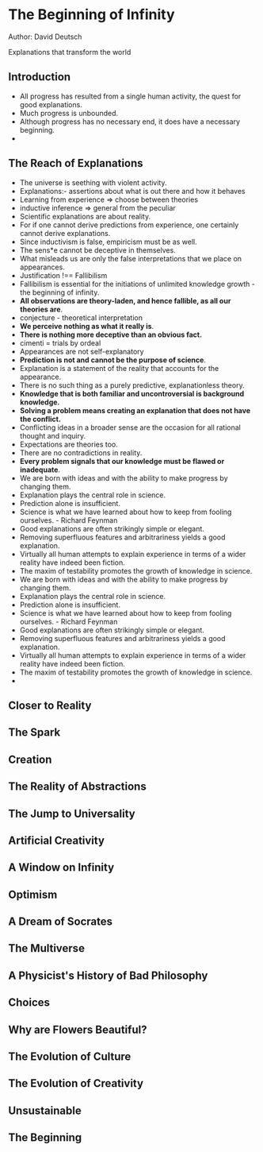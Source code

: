 * The Beginning of Infinity
Author: David Deutsch

Explanations that transform the world

** Introduction
- All progress has resulted from a single human activity, the quest for good explanations.
- Much progress is unbounded.
- Although progress has no necessary end, it does have a necessary beginning.
-
** The Reach of Explanations
- The universe is seething with violent activity.
- Explanations:- assertions about what is out there and how it behaves
- Learning from experience => choose between theories
- inductive inference => general from the peculiar
- Scientific explanations are about reality.
- For if one cannot derive predictions from experience, one certainly cannot derive explanations.
- Since inductivism is false, empiricism must be as well.
- The sens*e cannot be deceptive in themselves.
- What misleads us are only the false interpretations that we place on appearances.
- Justification !== Fallibilism
- Fallibilism is essential for the initiations of unlimited knowledge growth - the beginning of infinity.
- **All observations are theory-laden, and hence fallible, as all our theories are**.
- conjecture - theoretical interpretation
- **We perceive nothing as what it really is**.
- **There is nothing more deceptive than an obvious fact.**
- cimenti = trials by ordeal
- Appearances are not self-explanatory
- **Prediction is not and cannot be the purpose of science**.
- Explanation is a statement of the reality that accounts for the appearance.
- There is no such thing as a purely predictive, explanationless theory.
- **Knowledge that is both familiar and uncontroversial is background knowledge.**
- **Solving a problem means creating an explanation that does not have the conflict.**
- Conflicting ideas in a broader sense are the occasion for all rational thought and inquiry.
- Expectations are theories too.
- There are no contradictions in reality.
- **Every problem signals that our knowledge must be flawed or inadequate**.
- We are born with ideas and with the ability to make progress by changing them.
- Explanation plays the central role in science.
- Prediction alone is insufficient.
- Science is what we have learned about how to keep from fooling ourselves. - Richard Feynman
- Good explanations are often strikingly simple or elegant.
- Removing superfluous features and arbitrariness yields a good explanation.
- Virtually all human attempts to explain experience in terms of a wider reality have indeed been fiction.
- The maxim of testability promotes the growth of knowledge in science.
- We are born with ideas and with the ability to make progress by changing them.
- Explanation plays the central role in science.
- Prediction alone is insufficient.
- Science is what we have learned about how to keep from fooling ourselves. - Richard Feynman
- Good explanations are often strikingly simple or elegant.
- Removing superfluous features and arbitrariness yields a good explanation.
- Virtually all human attempts to explain experience in terms of a wider reality have indeed been fiction.
- The maxim of testability promotes the growth of knowledge in science.
-
** Closer to Reality


** The Spark


** Creation


** The Reality of Abstractions


** The Jump to Universality


** Artificial Creativity


** A Window on Infinity


** Optimism


** A Dream of Socrates


** The Multiverse


** A Physicist's History of Bad Philosophy




** Choices


** Why are Flowers Beautiful?


** The Evolution of Culture


** The Evolution of Creativity


** Unsustainable


** The Beginning


